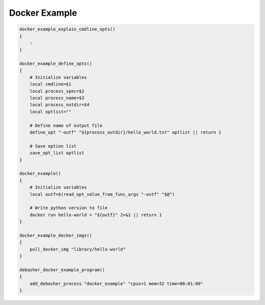 Docker Example
^^^^^^^^^^^^^^

.. code-block:: bash

    docker_example_explain_cmdline_opts()
    {
        :
    }

    docker_example_define_opts()
    {
        # Initialize variables
        local cmdline=$1
        local process_spec=$2
        local process_name=$3
        local process_outdir=$4
        local optlist=""

        # Define name of output file
        define_opt "-outf" "${process_outdir}/hello_world.txt" optlist || return 1

        # Save option list
        save_opt_list optlist
    }

    docker_example()
    {
        # Initialize variables
        local outf=$(read_opt_value_from_func_args "-outf" "$@")

        # Write python version to file
        docker run hello-world > "${outf}" 2>&1 || return 1
    }

    docker_example_docker_imgs()
    {
        pull_docker_img "library/hello-world"
    }

    debasher_docker_example_program()
    {
        add_debasher_process "docker_example" "cpus=1 mem=32 time=00:01:00"
    }
